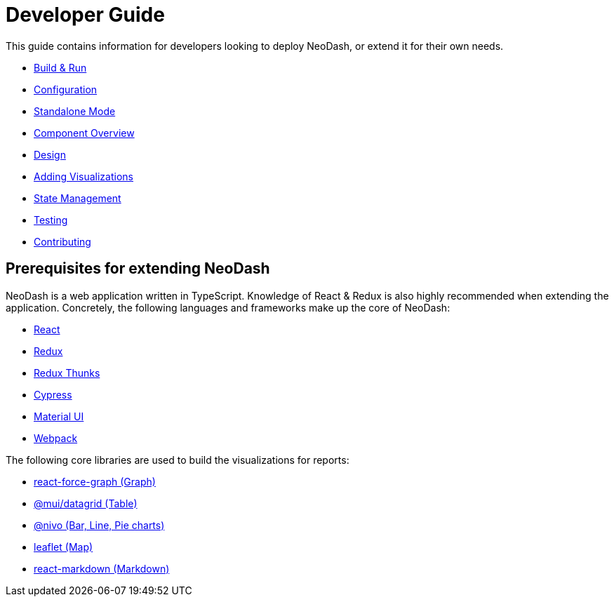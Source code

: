= Developer Guide

This guide contains information for developers looking to deploy NeoDash, or extend it for their own needs. 

- link:build-and-run[Build & Run] 
- link:configuration[Configuration]
- link:standalone-mode[Standalone Mode] 
- link:component-overview[Component Overview] 
- link:design[Design] 
- link:adding-visualizations[Adding Visualizations] 
- link:state-management[State Management] 
- link:testing[Testing]
- link:contributing[Contributing]

== Prerequisites for extending NeoDash

NeoDash is a web application written in TypeScript. Knowledge of React &
Redux is also highly recommended when extending the application.
Concretely, the following languages and frameworks make up the core of
NeoDash: 

- https://reactjs.org/[React] 
- https://redux.js.org/[Redux] 
- https://redux.js.org/usage/writing-logic-thunks[Redux Thunks] 
- https://www.cypress.io/[Cypress] 
- https://mui.com/[Material UI] 
- https://webpack.js.org/[Webpack]

The following core libraries are used to build the visualizations for
reports: 

- https://github.com/vasturiano/react-force-graph[react-force-graph
(Graph)] 
- https://mui.com/components/data-grid/[@mui/datagrid (Table)]
- https://nivo.rocks/[@nivo (Bar, Line, Pie charts)] 
- https://leafletjs.com/[leaflet (Map)] 
- https://github.com/remarkjs/react-markdown[react-markdown (Markdown)]
